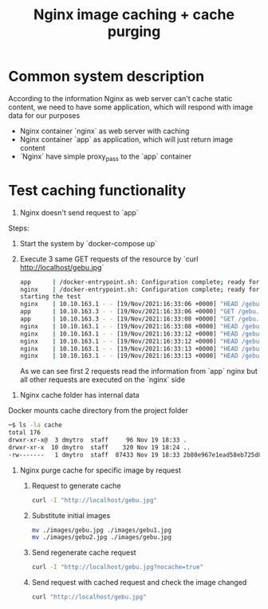 #+TITLE: Nginx image caching + cache purging

* Common system description
According to the information Nginx as web server can't cache static content, we need to have some application, which will respond with image data for our purposes

- Nginx container `nginx` as web server with caching
- Nginx container `app` as application, which will just return image content
- `Nginx` have simple proxy_pass to the `app` container

* Test caching functionality
1. Nginx doesn't send request to `app`
Steps:
  1. Start the system by `docker-compose up`
  2. Execute 3 same GET requests of the resource by `curl http://localhost/gebu.jpg`

     #+begin_src bash
          app      | /docker-entrypoint.sh: Configuration complete; ready for start up
          nginx    | /docker-entrypoint.sh: Configuration complete; ready for start up
          starting the test
          nginx    | 10.10.163.1 - - [19/Nov/2021:16:33:06 +0000] "HEAD /gebu.jpg HTTP/1.1" 200 0 "-" "curl/7.64.1"
          app      | 10.10.163.3 - - [19/Nov/2021:16:33:06 +0000] "GET /gebu.jpg HTTP/1.0" 200 65536 "-" "curl/7.64.1"
          app      | 10.10.163.3 - - [19/Nov/2021:16:33:08 +0000] "GET /gebu.jpg HTTP/1.0" 200 86833 "-" "curl/7.64.1"
          nginx    | 10.10.163.1 - - [19/Nov/2021:16:33:08 +0000] "HEAD /gebu.jpg HTTP/1.1" 200 0 "-" "curl/7.64.1"
          nginx    | 10.10.163.1 - - [19/Nov/2021:16:33:12 +0000] "HEAD /gebu.jpg HTTP/1.1" 200 0 "-" "curl/7.64.1"
          nginx    | 10.10.163.1 - - [19/Nov/2021:16:33:12 +0000] "HEAD /gebu.jpg HTTP/1.1" 200 0 "-" "curl/7.64.1"
          nginx    | 10.10.163.1 - - [19/Nov/2021:16:33:13 +0000] "HEAD /gebu.jpg HTTP/1.1" 200 0 "-" "curl/7.64.1"
          nginx    | 10.10.163.1 - - [19/Nov/2021:16:33:13 +0000] "HEAD /gebu.jpg HTTP/1.1" 200 0 "-" "curl/7.64.1"
     #+end_src

     As we can see first 2 requests read the information from `app` nginx but all other requests are executed on the `nginx` side
2. Nginx cache folder has internal data
Docker mounts cache directory from the project folder

#+begin_src bash
    ─$ ls -la cache
    total 176
    drwxr-xr-x@  3 dmytro  staff     96 Nov 19 18:33 .
    drwxr-xr-x  10 dmytro  staff    320 Nov 19 18:24 ..
    -rw-------   1 dmytro  staff  87433 Nov 19 18:33 2b80e967e1ead58eb725d823f29e1fde
#+end_src

3. Nginx purge cache for specific image by request
    1. Request to generate cache

    #+begin_src bash
     curl -I "http://localhost/gebu.jpg"
    #+end_src

    2. Substitute initial images

    #+begin_src bash
    mv ./images/gebu.jpg ./images/gebu1.jpg
    mv ./images/gebu2.jpg ./images/gebu.jpg
    #+end_src

    3. Send regenerate cache request

    #+begin_src bash
    curl -I "http://localhost/gebu.jpg?nocache=true"
    #+end_src

    4. Send request with cached request and check the image changed

    #+begin_src bash
    curl "http://localhost/gebu.jpg"
    #+end_src
